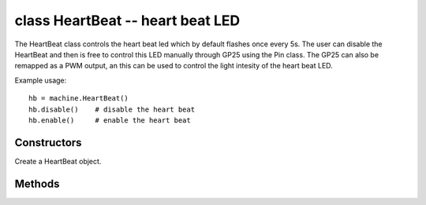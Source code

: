.. _machine.HeartBeat:

class HeartBeat -- heart beat LED
=================================

The HeartBeat class controls the heart beat led which by default
flashes once every 5s. The user can disable the HeartBeat and then
is free to control this LED manually through GP25 using the Pin
class. The GP25 can also be remapped as a PWM output, an this
can be used to control the light intesity of the heart beat LED.

Example usage::

    hb = machine.HeartBeat()
    hb.disable()    # disable the heart beat
    hb.enable()     # enable the heart beat

Constructors
------------

.. class:: machine.HeartBeat()

   Create a HeartBeat object.

Methods
-------

.. method:: heartbeat.enable()

   Enable the heart beat. The LED will flash once every 5 seconds.

.. method:: heartbeat.disable()

   Disable the heart beat. The LED can then be controlled manually.

   Example::
   
      from machine import HeartBeat
      from machine import Pin
   
      # disable the heart beat
      HeartBeat().disable()
      # init GP25 as output
      led = Pin('GP25', mode=Pin.OUT)
      # toggle the led
      led.toggle()
      ...
